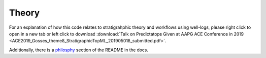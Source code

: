 Theory
======

For an explanation of how this code relates to stratigrahphic theory and workflows using well-logs, please right click to open in a new tab or left click to download :download:`Talk on Predictatops Given at AAPG ACE Conference in 2019 <ACE2019_Gosses_theme8_StratigraphicTopML_201905018_submitted.pdf>`.

Additionally, there is a `philosphy
</html/readme.html#philosophy/>`_ section of the README in the docs.


